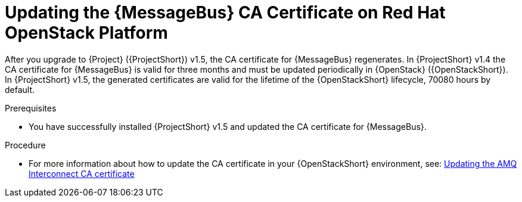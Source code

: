 ////
* file name: proc_updating-the-amq-interconnect-ca-certificate-on-red-hat-openstack-platform.adoc
* ID: [id="proc_updating-the-amq-interconnect-ca-certificate-on-red-hat-openstack-platform_{context}"]
* Title: = Updating the AMQ Interconnect CA Certificate on Red Hat OpenStack Platform
////

:_content-type: PROCEDURE

[id="updating-the-amq-interconnect-ca-certificate-on-red-hat-openstack-platform_{context}"]
= Updating the {MessageBus} CA Certificate on Red Hat OpenStack Platform

After you upgrade to {Project} ({ProjectShort}) v1.5, the CA certificate for {MessageBus} regenerates. In {ProjectShort} v1.4 the CA certificate for {MessageBus} is valid for three months and must be updated periodically in {OpenStack} ({OpenStackShort}). In {ProjectShort} v1.5, the generated certificates are valid for the lifetime of the {OpenStackShort} lifecycle, 70080 hours by default.

.Prerequisites

* You have successfully installed {ProjectShort} v1.5 and updated the CA certificate for {MessageBus}.

.Procedure

* For more information about how to update the CA certificate in your {OpenStackShort} environment, see: link:https://access.redhat.com/documentation/en-us/red_hat_openstack_platform/17.0/html/service_telemetry_framework_1.5/assembly-renewing-the-amq-interconnect-certificate_assembly#proc-updating-the-amq-interconnect-ca-certificate_assembly-renewing-the-amq-interconnect-certificate[Updating the AMQ Interconnect CA certificate]
